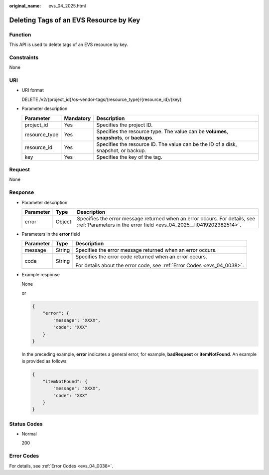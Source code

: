:original_name: evs_04_2025.html

.. _evs_04_2025:

Deleting Tags of an EVS Resource by Key
=======================================

Function
--------

This API is used to delete tags of an EVS resource by key.

Constraints
-----------

None

URI
---

-  URI format

   DELETE /v2/{project_id}/os-vendor-tags/{resource_type}/{resource_id}/{key}

-  Parameter description

   +---------------+-----------+-------------------------------------------------------------------------------------------+
   | Parameter     | Mandatory | Description                                                                               |
   +===============+===========+===========================================================================================+
   | project_id    | Yes       | Specifies the project ID.                                                                 |
   +---------------+-----------+-------------------------------------------------------------------------------------------+
   | resource_type | Yes       | Specifies the resource type. The value can be **volumes**, **snapshots**, or **backups**. |
   +---------------+-----------+-------------------------------------------------------------------------------------------+
   | resource_id   | Yes       | Specifies the resource ID. The value can be the ID of a disk, snapshot, or backup.        |
   +---------------+-----------+-------------------------------------------------------------------------------------------+
   | key           | Yes       | Specifies the key of the tag.                                                             |
   +---------------+-----------+-------------------------------------------------------------------------------------------+

Request
-------

None

Response
--------

-  Parameter description

   +-----------+--------+--------------------------------------------------------------------------------------------------------------------------------------------------+
   | Parameter | Type   | Description                                                                                                                                      |
   +===========+========+==================================================================================================================================================+
   | error     | Object | Specifies the error message returned when an error occurs. For details, see :ref:`Parameters in the error field <evs_04_2025__li0419202382514>`. |
   +-----------+--------+--------------------------------------------------------------------------------------------------------------------------------------------------+

-  .. _evs_04_2025__li0419202382514:

   Parameters in the **error** field

   +-----------------------+-----------------------+-------------------------------------------------------------------------+
   | Parameter             | Type                  | Description                                                             |
   +=======================+=======================+=========================================================================+
   | message               | String                | Specifies the error message returned when an error occurs.              |
   +-----------------------+-----------------------+-------------------------------------------------------------------------+
   | code                  | String                | Specifies the error code returned when an error occurs.                 |
   |                       |                       |                                                                         |
   |                       |                       | For details about the error code, see :ref:`Error Codes <evs_04_0038>`. |
   +-----------------------+-----------------------+-------------------------------------------------------------------------+

-  Example response

   None

   or

   .. code-block::

      {
          "error": {
              "message": "XXXX",
              "code": "XXX"
          }
      }

   In the preceding example, **error** indicates a general error, for example, **badRequest** or **itemNotFound**. An example is provided as follows:

   .. code-block::

      {
          "itemNotFound": {
              "message": "XXXX",
              "code": "XXX"
          }
      }

Status Codes
------------

-  Normal

   200

Error Codes
-----------

For details, see :ref:`Error Codes <evs_04_0038>`.
